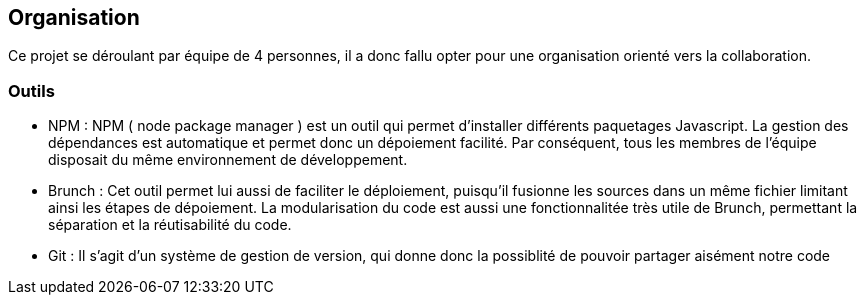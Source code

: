 == Organisation 

Ce projet se déroulant par équipe de 4 personnes, il a donc fallu opter pour une organisation orienté vers la collaboration.

=== Outils 

* NPM :
    NPM ( node package manager ) est un outil qui permet d'installer différents paquetages Javascript.
    La gestion des dépendances est automatique et permet donc un dépoiement facilité.
    Par conséquent, tous les membres de l'équipe disposait du même environnement de développement.

* Brunch :
   Cet outil permet lui aussi de faciliter le déploiement, puisqu'il fusionne les sources dans un même fichier limitant ainsi les étapes de dépoiement.
   La modularisation du code est aussi une fonctionnalitée très utile de Brunch, permettant la séparation et la réutisabilité du code.

* Git : 
    Il s'agit d'un système de gestion de version, qui donne donc la possiblité de pouvoir partager aisément notre code 
